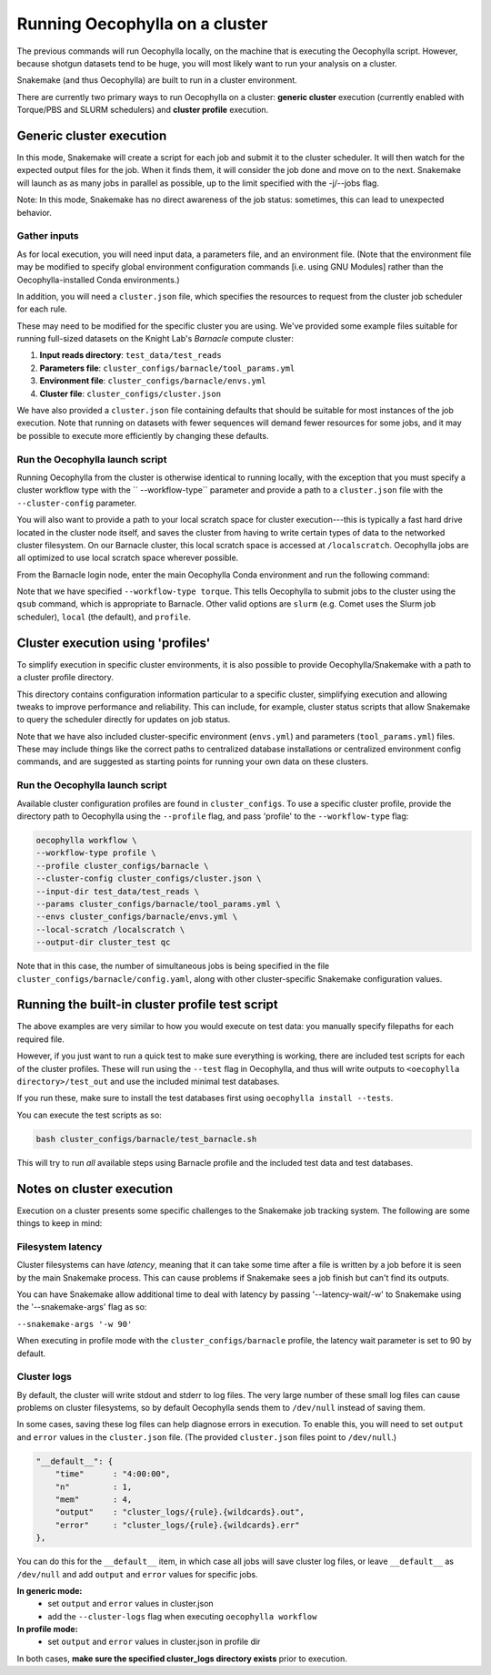 Running Oecophylla on a cluster
===============================

The previous commands will run Oecophylla locally, on the machine that is 
executing the Oecophylla script. However, because shotgun datasets tend to be 
huge, you will most likely want to run your analysis on a cluster. 

Snakemake (and thus Oecophylla) are built to run in a cluster environment.

There are currently two primary ways to run Oecophylla on a cluster: **generic
cluster** execution (currently enabled with Torque/PBS and SLURM schedulers)
and **cluster profile** execution.


Generic cluster execution
-------------------------

In this mode, Snakemake will create a script for each job and submit it to the
cluster scheduler. It will then watch for the expected output files for the
job. When it finds them, it will consider the job done and move on to the next.
Snakemake will launch as as many jobs in parallel as possible, up to the limit
specified with the -j/--jobs flag. 

Note: In this mode, Snakemake has no direct awareness of the job status: 
sometimes, this can lead to unexpected behavior.


Gather inputs
~~~~~~~~~~~~~

As for local execution, you will need input data, a parameters file, and an 
environment file. (Note that the environment file may be modified to specify 
global environment configuration commands [i.e. using GNU Modules] rather than 
the Oecophylla-installed Conda environments.)

In addition, you will need a ``cluster.json`` file, which specifies the 
resources to request from the cluster job scheduler for each rule.

These may need to be modified for the specific cluster you are using. We've 
provided some example files suitable for running full-sized datasets on the 
Knight Lab's *Barnacle* compute cluster:

1. **Input reads directory**: ``test_data/test_reads``
2. **Parameters file**: ``cluster_configs/barnacle/tool_params.yml``
3. **Environment file**: ``cluster_configs/barnacle/envs.yml``
4. **Cluster file**: ``cluster_configs/cluster.json``

We have also provided a ``cluster.json`` file containing defaults that should
be suitable for most instances of the job execution. Note that running on
datasets with fewer sequences will demand fewer resources for some jobs, and it
may be possible to execute more efficiently by changing these defaults.


Run the Oecophylla launch script
~~~~~~~~~~~~~~~~~~~~~~~~~~~~~~~~

Running Oecophylla from the cluster is otherwise identical to running locally, 
with the exception that you must specify a cluster workflow type with the ``
--workflow-type`` parameter and provide a path to a ``cluster.json`` file with 
the ``--cluster-config`` parameter.

You will also want to provide a path to your local scratch space for cluster
execution---this is typically a fast hard drive located in the cluster node
itself, and saves the cluster from having to write certain types of data to
the networked cluster filesystem. On our Barnacle cluster, this local scratch
space is accessed at ``/localscratch``. Oecophylla jobs are all optimized to
use local scratch space wherever possible.

From the Barnacle login node, enter the main Oecophylla Conda environment and 
run the following command:

..  code-block:: bash
    :caption: note that the backslash here is just escaping the return
        
    oecophylla workflow \
    --workflow-type torque \
    --cluster-config cluster_configs/cluster.json \
    --input-dir test_data/test_reads \
    --params cluster_configs/barnacle/tool_params.yml \
    --envs cluster_configs/barnacle/envs.yml \
    --jobs 16 \
    --local-scratch /localscratch \
    --output-dir cluster_test qc

Note that we have specified ``--workflow-type torque``. This tells Oecophylla 
to submit jobs to the cluster using the ``qsub`` command, which is appropriate 
to Barnacle. Other valid options are ``slurm`` (e.g. Comet uses the Slurm job 
scheduler), ``local`` (the default), and ``profile``.


Cluster execution using 'profiles'
----------------------------------

To simplify execution in specific cluster environments, it is also possible to
provide Oecophylla/Snakemake with a path to a cluster profile directory.

This directory contains configuration information particular to a specific
cluster, simplifying execution and allowing tweaks to improve performance and
reliability. This can include, for example, cluster status scripts that allow
Snakemake to query the scheduler directly for updates on job status.

Note that we have also included cluster-specific environment (``envs.yml``)
and parameters (``tool_params.yml``) files. These may include things like the
correct paths to centralized database installations or centralized environment
config commands, and are suggested as starting points for running your own
data on these clusters.


Run the Oecophylla launch script
~~~~~~~~~~~~~~~~~~~~~~~~~~~~~~~~

Available cluster configuration profiles are found in ``cluster_configs``. To 
use a specific cluster profile, provide the directory path to Oecophylla using 
the ``--profile`` flag, and pass 'profile' to the ``--workflow-type`` flag:

..  code-block:: bash

    oecophylla workflow \
    --workflow-type profile \
    --profile cluster_configs/barnacle \
    --cluster-config cluster_configs/cluster.json \
    --input-dir test_data/test_reads \
    --params cluster_configs/barnacle/tool_params.yml \
    --envs cluster_configs/barnacle/envs.yml \
    --local-scratch /localscratch \
    --output-dir cluster_test qc

Note that in this case, the number of simultaneous jobs is being specified in
the file ``cluster_configs/barnacle/config.yaml``, along with other
cluster-specific Snakemake configuration values. 


Running the built-in cluster profile test script
------------------------------------------------

The above examples are very similar to how you would execute on test data: you
manually specify filepaths for each required file.

However, if you just want to run a quick test to make sure everything is
working, there are included test scripts for each of the cluster profiles.
These will run using the ``--test`` flag in Oecophylla, and thus will write
outputs to ``<oecophylla directory>/test_out`` and use the included minimal
test databases.

If you run these, make sure to install the test databases first using
``oecophylla install --tests``.

You can execute the test scripts as so:

..  code-block:: bash

    bash cluster_configs/barnacle/test_barnacle.sh

This will try to run *all* available steps using Barnacle profile and the
included test data and test databases.


Notes on cluster execution
--------------------------

Execution on a cluster presents some specific challenges to the Snakemake
job tracking system. The following are some things to keep in mind:

Filesystem latency
~~~~~~~~~~~~~~~~~~

Cluster filesystems can have *latency*, meaning that it can take some time
after a file is written by a job before it is seen by the main Snakemake
process. This can cause problems if Snakemake sees a job finish but can't find
its outputs.

You can have Snakemake allow additional time to deal with latency by passing
'--latency-wait/-w' to Snakemake using the '--snakemake-args' flag as so:

``--snakemake-args '-w 90'``

When executing in profile mode with the ``cluster_configs/barnacle`` profile, 
the latency wait parameter is set to 90 by default.


Cluster logs
~~~~~~~~~~~~

By default, the cluster will write stdout and stderr to log files. The very
large number of these small log files can cause problems on cluster
filesystems, so by default Oecophylla sends them to ``/dev/null`` instead of
saving them.

In some cases, saving these log files can help diagnose errors in execution. To
enable this, you will need to set ``output`` and ``error`` values in the
``cluster.json`` file. (The provided ``cluster.json`` files point to
``/dev/null``.)

..  code-block:: json

    "__default__": {
        "time"      : "4:00:00",
        "n"         : 1,
        "mem"       : 4,
        "output"    : "cluster_logs/{rule}.{wildcards}.out",
        "error"     : "cluster_logs/{rule}.{wildcards}.err"
    },

You can do this for the ``__default__`` item, in which case all jobs will save
cluster log files, or leave ``__default__`` as ``/dev/null`` and add ``output``
and ``error`` values for specific jobs.

**In generic mode:**
 - set ``output`` and ``error`` values in cluster.json
 - add the ``--cluster-logs`` flag when executing ``oecophylla workflow``

**In profile mode:**
  - set ``output`` and ``error`` values in cluster.json in profile dir

In both cases, **make sure the specified cluster_logs directory exists** prior
to execution.
